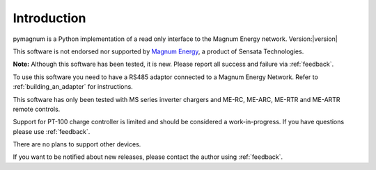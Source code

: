 ============
Introduction
============

pymagnum is a Python implementation of a read only interface to the
Magnum Energy network. Version:|version|

This software is not endorsed nor supported by `Magnum Energy <https://www.magnum-dimensions.com/>`_, a product
of Sensata Technologies.

**Note:** Although this software has been tested, it is new. Please report all
success and failure via :ref:`feedback`.

To use this software you need to have a RS485 adaptor connected to a
Magnum Energy Network. Refer to :ref:`building_an_adapter` for instructions.

This software has only been tested with MS series inverter chargers and ME-RC, ME-ARC, ME-RTR and ME-ARTR remote controls.

Support for PT-100 charge controller is limited and should be considered a work-in-progress. If you have questions please use :ref:`feedback`.

There are no plans to support other devices.

If you want to be notified about new releases, please contact the
author using :ref:`feedback`.
